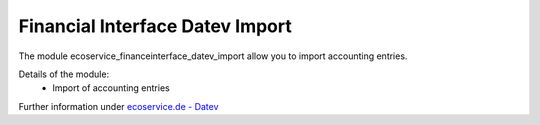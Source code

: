 Financial Interface Datev Import
================================

The module ecoservice_financeinterface_datev_import allow you to import accounting entries.

Details of the module:
 - Import of accounting entries

Further information under `ecoservice.de - Datev`_

.. _`ecoservice.de - Datev`: https://www.ecoservice.de/page/odoo-datev

